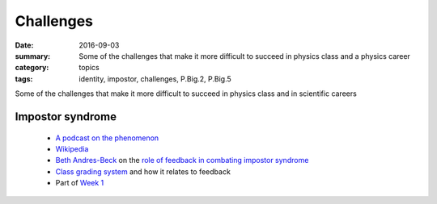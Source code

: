Challenges  
##########

:date: 2016-09-03
:summary: Some of the challenges that make it more difficult to succeed in physics class and a physics career
:category: topics
:tags: identity, impostor, challenges, P.Big.2, P.Big.5

Some of the challenges that make it more difficult to succeed in physics class and in scientific careers



Impostor syndrome
-----------------

 * `A podcast on the phenomenon <http://www.stuartgregoryhiggins.com/episodes/2016/8/10/ep34-feeling-like-an-imposter-at-work>`_
 * `Wikipedia <https://en.wikipedia.org/wiki/Impostor_syndrome>`_
 * `Beth Andres-Beck <http://www.bethcodes.com/>`_ on the `role of feedback in combating impostor syndrome <http://blog.bethcodes.com/confidence-through-feedback>`_
 * `Class grading system <grading-system.html>`_ and how it relates to feedback
 * Part of `Week 1 <week-1.html>`_

   
